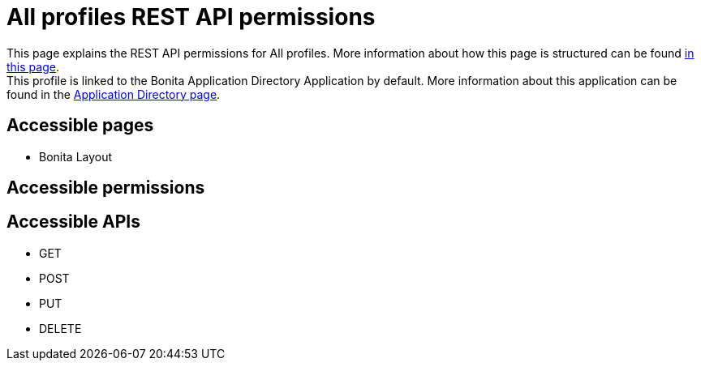 = All profiles REST API permissions
:description: This page explains the REST API permissions for All profiles. More information about how this page is structured can be found xref:default-api-permissions-overview.adoc[in this page].

{description} +
This profile is linked to the Bonita Application Directory Application by default. More information about this application can be found in the xref:application-directory.adoc[Application Directory page].

== Accessible pages
* Bonita Layout

== Accessible permissions

== Accessible APIs
* GET

* POST

* PUT

* DELETE
